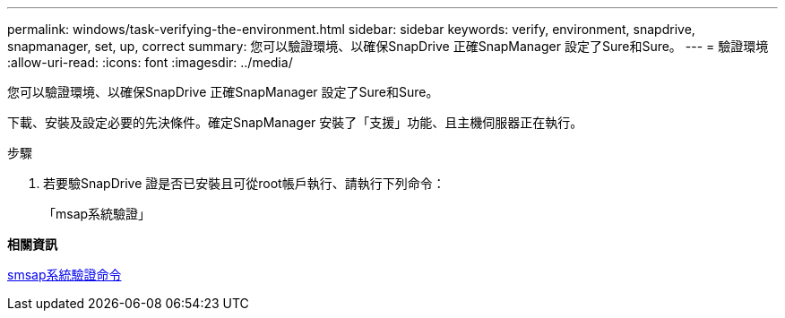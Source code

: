 ---
permalink: windows/task-verifying-the-environment.html 
sidebar: sidebar 
keywords: verify, environment, snapdrive, snapmanager, set, up, correct 
summary: 您可以驗證環境、以確保SnapDrive 正確SnapManager 設定了Sure和Sure。 
---
= 驗證環境
:allow-uri-read: 
:icons: font
:imagesdir: ../media/


[role="lead"]
您可以驗證環境、以確保SnapDrive 正確SnapManager 設定了Sure和Sure。

下載、安裝及設定必要的先決條件。確定SnapManager 安裝了「支援」功能、且主機伺服器正在執行。

.步驟
. 若要驗SnapDrive 證是否已安裝且可從root帳戶執行、請執行下列命令：
+
「msap系統驗證」



*相關資訊*

xref:reference-the-smosmsapsystem-verify-command.adoc[smsap系統驗證命令]

